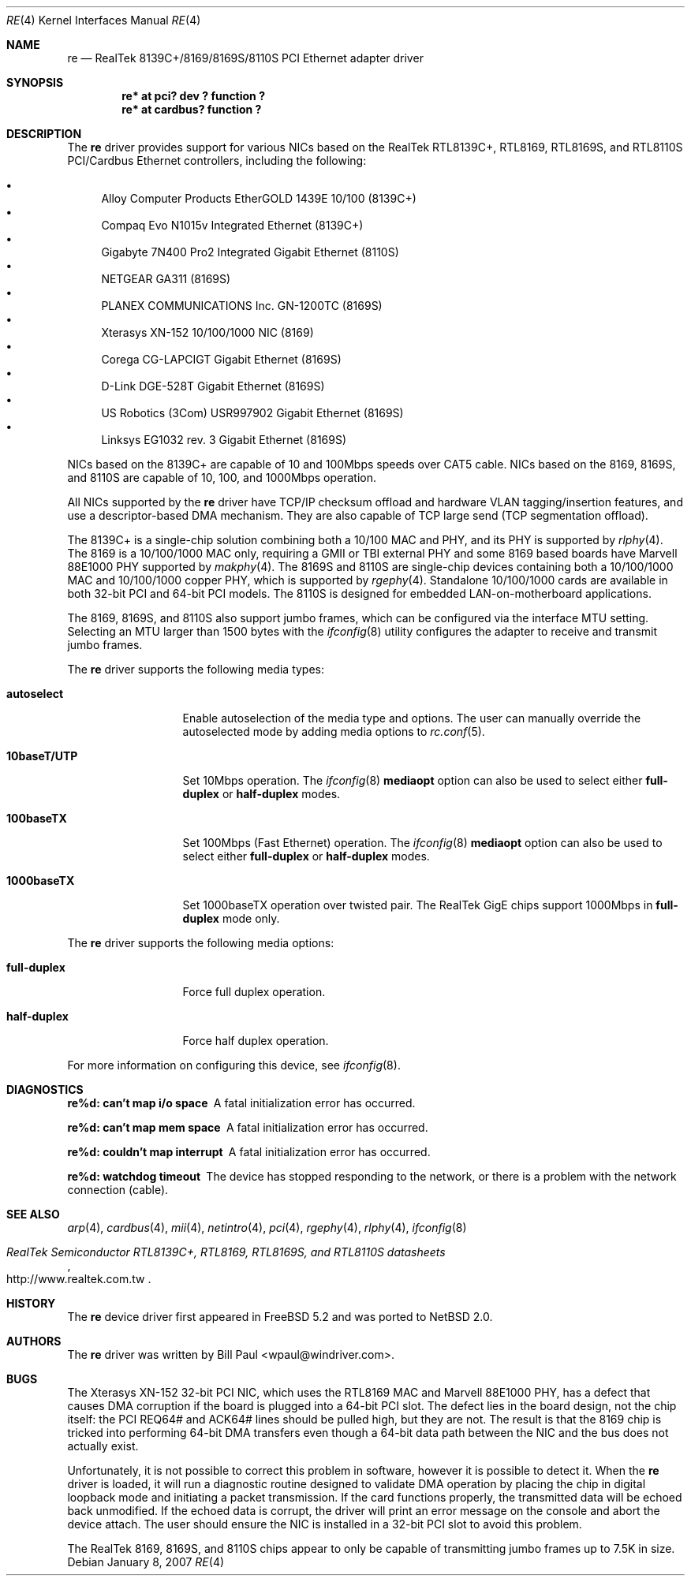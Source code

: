 .\"	$NetBSD: re.4,v 1.13 2010/01/15 19:24:49 joerg Exp $
.\"
.\" Copyright (c) 2003
.\"	Bill Paul <wpaul@windriver.com>. All rights reserved.
.\"
.\" Redistribution and use in source and binary forms, with or without
.\" modification, are permitted provided that the following conditions
.\" are met:
.\" 1. Redistributions of source code must retain the above copyright
.\"    notice, this list of conditions and the following disclaimer.
.\" 2. Redistributions in binary form must reproduce the above copyright
.\"    notice, this list of conditions and the following disclaimer in the
.\"    documentation and/or other materials provided with the distribution.
.\" 3. All advertising materials mentioning features or use of this software
.\"    must display the following acknowledgement:
.\"	This product includes software developed by Bill Paul.
.\" 4. Neither the name of the author nor the names of any co-contributors
.\"    may be used to endorse or promote products derived from this software
.\"   without specific prior written permission.
.\"
.\" THIS SOFTWARE IS PROVIDED BY Bill Paul AND CONTRIBUTORS ``AS IS'' AND
.\" ANY EXPRESS OR IMPLIED WARRANTIES, INCLUDING, BUT NOT LIMITED TO, THE
.\" IMPLIED WARRANTIES OF MERCHANTABILITY AND FITNESS FOR A PARTICULAR PURPOSE
.\" ARE DISCLAIMED.  IN NO EVENT SHALL Bill Paul OR THE VOICES IN HIS HEAD
.\" BE LIABLE FOR ANY DIRECT, INDIRECT, INCIDENTAL, SPECIAL, EXEMPLARY, OR
.\" CONSEQUENTIAL DAMAGES (INCLUDING, BUT NOT LIMITED TO, PROCUREMENT OF
.\" SUBSTITUTE GOODS OR SERVICES; LOSS OF USE, DATA, OR PROFITS; OR BUSINESS
.\" INTERRUPTION) HOWEVER CAUSED AND ON ANY THEORY OF LIABILITY, WHETHER IN
.\" CONTRACT, STRICT LIABILITY, OR TORT (INCLUDING NEGLIGENCE OR OTHERWISE)
.\" ARISING IN ANY WAY OUT OF THE USE OF THIS SOFTWARE, EVEN IF ADVISED OF
.\" THE POSSIBILITY OF SUCH DAMAGE.
.\"
.\" $FreeBSD: src/share/man/man4/re.4,v 1.4 2004/03/04 06:42:46 sanpei Exp $
.\"
.Dd January 8, 2007
.Dt RE 4
.Os
.Sh NAME
.Nm re
.Nd "RealTek 8139C+/8169/8169S/8110S PCI Ethernet adapter driver"
.Sh SYNOPSIS
.Cd "re* at pci? dev ? function ?"
.Cd "re* at cardbus? function ?"
.Sh DESCRIPTION
The
.Nm
driver provides support for various NICs based on the RealTek RTL8139C+,
RTL8169, RTL8169S, and RTL8110S PCI/Cardbus Ethernet controllers, including
the following:
.Pp
.Bl -bullet -compact
.It
Alloy Computer Products EtherGOLD 1439E 10/100 (8139C+)
.It
Compaq Evo N1015v Integrated Ethernet (8139C+)
.It
Gigabyte 7N400 Pro2 Integrated Gigabit Ethernet (8110S)
.It
NETGEAR GA311 (8169S)
.It
PLANEX COMMUNICATIONS Inc. GN-1200TC (8169S)
.It
Xterasys XN-152 10/100/1000 NIC (8169)
.It
Corega CG-LAPCIGT Gigabit Ethernet (8169S)
.It
D-Link DGE-528T Gigabit Ethernet (8169S)
.It
US Robotics (3Com) USR997902 Gigabit Ethernet (8169S)
.It
Linksys EG1032 rev. 3 Gigabit Ethernet (8169S)
.El
.Pp
NICs based on the 8139C+ are capable of 10 and 100Mbps speeds over
CAT5 cable.
NICs based on the 8169, 8169S, and 8110S are capable of 10, 100, and
1000Mbps operation.
.Pp
All NICs supported by the
.Nm
driver have TCP/IP checksum offload and hardware VLAN tagging/insertion
features, and use a descriptor-based DMA mechanism.
They are also capable of TCP large send (TCP segmentation offload).
.Pp
The 8139C+ is a single-chip solution combining both a 10/100 MAC and PHY,
and its PHY is supported by
.Xr rlphy 4 .
The 8169 is a 10/100/1000 MAC only, requiring a GMII or TBI external PHY
and some 8169 based boards have Marvell 88E1000 PHY supported by
.Xr makphy 4 .
The 8169S and 8110S are single-chip devices containing both a 10/100/1000
MAC and 10/100/1000 copper PHY, which is supported by
.Xr rgephy 4 .
Standalone 10/100/1000 cards are available in both 32-bit PCI and
64-bit PCI models.
The 8110S is designed for embedded LAN-on-motherboard applications.
.Pp
The 8169, 8169S, and 8110S also support jumbo frames, which can be
configured via the interface MTU setting.
Selecting an MTU larger than 1500 bytes with the
.Xr ifconfig 8
utility configures the adapter to receive and transmit jumbo frames.
.Pp
The
.Nm
driver supports the following media types:
.Bl -tag -width 10baseTXUTP
.It Cm autoselect
Enable autoselection of the media type and options.
The user can manually override
the autoselected mode by adding media options to
.Xr rc.conf 5 .
.It Cm 10baseT/UTP
Set 10Mbps operation.
The
.Xr ifconfig 8
.Ic mediaopt
option can also be used to select either
.Cm full-duplex
or
.Cm half-duplex
modes.
.It Cm 100baseTX
Set 100Mbps (Fast Ethernet) operation.
The
.Xr ifconfig 8
.Ic mediaopt
option can also be used to select either
.Cm full-duplex
or
.Cm half-duplex
modes.
.It Cm 1000baseTX
Set 1000baseTX operation over twisted pair.
The RealTek GigE chips support 1000Mbps in
.Cm full-duplex
mode only.
.\" .It Cm 1000baseSX
.\" Set 1000Mbps (Gigabit Ethernet) operation.
.\" Both
.\" .Cm full-duplex
.\" and
.\" .Cm half-duplex
.\" modes are supported.
.El
.Pp
The
.Nm
driver supports the following media options:
.Bl -tag -width full-duplex
.It Cm full-duplex
Force full duplex operation.
.It Cm half-duplex
Force half duplex operation.
.El
.Pp
For more information on configuring this device, see
.Xr ifconfig 8 .
.Sh DIAGNOSTICS
.Bl -diag
.It "re%d: can't map i/o space"
A fatal initialization error has occurred.
.It "re%d: can't map mem space"
A fatal initialization error has occurred.
.It "re%d: couldn't map interrupt"
A fatal initialization error has occurred.
.It "re%d: watchdog timeout"
The device has stopped responding to the network, or there is a problem with
the network connection (cable).
.El
.Sh SEE ALSO
.Xr arp 4 ,
.Xr cardbus 4 ,
.Xr mii 4 ,
.Xr netintro 4 ,
.Xr pci 4 ,
.Xr rgephy 4 ,
.Xr rlphy 4 ,
.Xr ifconfig 8
.Rs
.%T RealTek Semiconductor RTL8139C+, RTL8169, RTL8169S, and RTL8110S datasheets
.%U http://www.realtek.com.tw
.Re
.Sh HISTORY
The
.Nm
device driver first appeared in
.Fx 5.2
and was ported to
.Nx 2.0 .
.Sh AUTHORS
The
.Nm
driver was written by
.An Bill Paul Aq wpaul@windriver.com .
.Sh BUGS
The Xterasys XN-152 32-bit PCI NIC, which uses the RTL8169 MAC and
Marvell 88E1000 PHY, has a defect that causes DMA corruption
if the board is plugged into a 64-bit PCI slot.
The defect lies in the board design, not the chip itself: the PCI
REQ64# and ACK64# lines should be pulled high, but they are not.
The result is that the 8169 chip is tricked into performing 64-bit
DMA transfers even though a 64-bit data path between the NIC and
the bus does not actually exist.
.Pp
Unfortunately, it is not possible to correct this problem in software,
however it is possible to detect it.
When the
.Nm
driver is loaded, it will run a diagnostic routine designed to
validate DMA operation by placing the chip in digital loopback mode
and initiating a packet transmission.
If the card functions properly, the transmitted data will
be echoed back unmodified.
If the echoed data is corrupt, the driver
will print an error message on the console and abort the device attach.
The user should ensure the NIC is installed in a 32-bit PCI slot to
avoid this problem.
.Pp
The RealTek 8169, 8169S, and 8110S chips appear to only be capable of
transmitting jumbo frames up to 7.5K in size.
